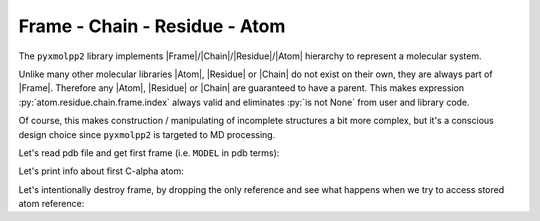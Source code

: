 Frame - Chain - Residue - Atom
^^^^^^^^^^^^^^^^^^^^^^^^^^^^^^


The ``pyxmolpp2`` library implements |Frame|/|Chain|/|Residue|/|Atom| hierarchy to represent a molecular system.

Unlike many other molecular libraries |Atom|, |Residue| or |Chain| do not exist on their own, they are always part of |Frame|.
Therefore any |Atom|, |Residue| or |Chain| are guaranteed to have a parent.
This makes expression :py:`atom.residue.chain.frame.index` always valid and eliminates :py:`is not None` from user and
library code.

Of course, this makes construction / manipulating of incomplete structures a bit more complex,
but it's a conscious design choice since ``pyxmolpp2`` is targeted to MD processing.

Let's read pdb file and get first frame (i.e. ``MODEL`` in pdb terms):

.. py-exec::
    :context-id: FRCA


    import os
    import pyxmolpp2

    pdb_filename = os.path.join(os.environ["TEST_DATA_PATH"], "pdb/rcsb/1UBQ.pdb")
    pdb_file = pyxmolpp2.pdb.PdbFile(pdb_filename)

    frame = pdb_file.get_frame()


Let's print info about first C-alpha atom:

.. py-exec::
    :context-id: FRCA

    from pyxmolpp2.polymer import ChainName,AtomName

    a = frame[ChainName("A")][1][AtomName("CA")]
    print(a.id, a.name, a.residue.name, a.chain.name, a.r, sep='\n')



.. block-danger::
    Keep frame alive

    |Atom|/|Residue|/|Chain| are alive until corresponding |Frame| exists.
    |Frame| exists until python holds a reference to it. No frame - no game.


Let's intentionally destroy frame, by dropping the only reference and see what
happens when we try to access stored atom reference:

.. py-exec::
    :context-id: FRCA
    :discard-context:
    :raises: RuntimeError

    frame = None
    a.name